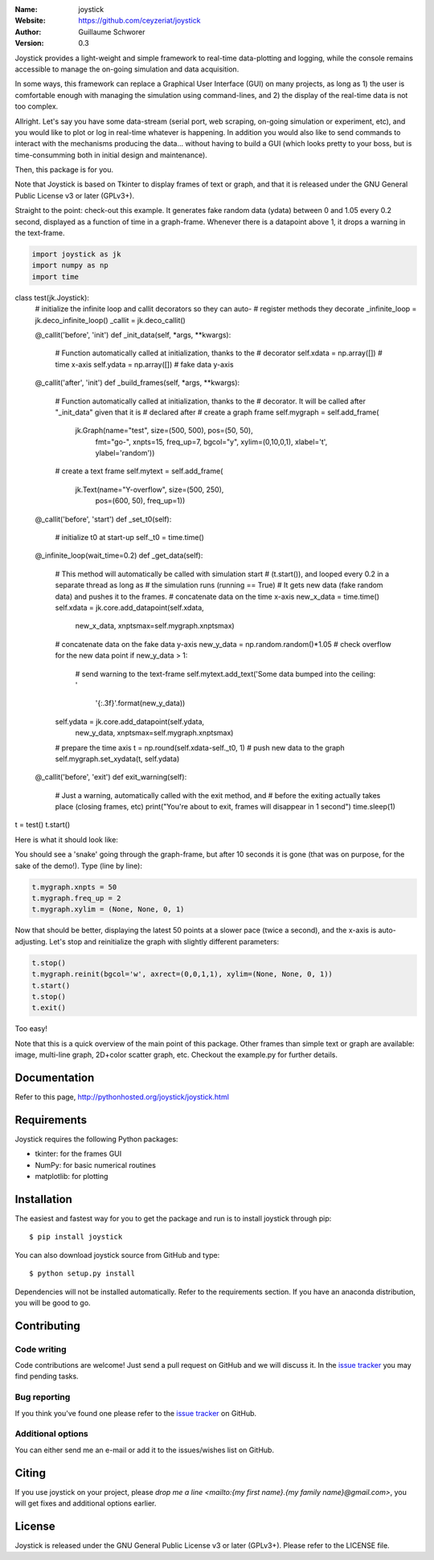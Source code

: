 .. joystick

.. image:: http://img.shields.io/travis/ceyzeriat/joystick/master.svg?style=flat
    :target: https://travis-ci.org/ceyzeriat/joystick
.. image:: https://coveralls.io/repos/github/ceyzeriat/joystick/badge.svg?branch=master
    :target: https://coveralls.io/github/ceyzeriat/joystick?branch=master
.. image:: http://img.shields.io/badge/license-GPLv3-blue.svg?style=flat
    :target: https://github.com/ceyzeriat/joystick/blob/master/LICENSE

:Name: joystick
:Website: https://github.com/ceyzeriat/joystick
:Author: Guillaume Schworer
:Version: 0.3

Joystick provides a light-weight and simple framework to real-time data-plotting and logging, while the console remains accessible to manage the on-going simulation and data acquisition.

In some ways, this framework can replace a Graphical User Interface (GUI) on many projects, as long as 1) the user is comfortable enough with managing the simulation using command-lines, and 2) the display of the real-time data is not too complex.

Allright. Let's say you have some data-stream (serial port, web scraping, on-going simulation or experiment, etc), and you would like to plot or log in real-time whatever is happening. In addition you would also like to send commands to interact with the mechanisms producing the data... without having to build a GUI (which looks pretty to your boss, but is time-consumming both in initial design and maintenance).

Then, this package is for you.

Note that Joystick is based on Tkinter to display frames of text or graph, and that it is released under the GNU General Public License v3 or later (GPLv3+).

Straight to the point: check-out this example. It generates fake random data (ydata) between 0 and 1.05 every 0.2 second, displayed as a function of time in a graph-frame. Whenever there is a datapoint above 1, it drops a warning in the text-frame.

.. code-block:: python

    import joystick as jk
    import numpy as np
    import time

class test(jk.Joystick):
    # initialize the infinite loop and callit decorators so they can auto-
    # register methods they decorate
    _infinite_loop = jk.deco_infinite_loop()
    _callit = jk.deco_callit()

    @_callit('before', 'init')
    def _init_data(self, *args, **kwargs):
        # Function automatically called at initialization, thanks to the
        # decorator
        self.xdata = np.array([])  # time x-axis
        self.ydata = np.array([])  # fake data y-axis

    @_callit('after', 'init')
    def _build_frames(self, *args, **kwargs):
        # Function automatically called at initialization, thanks to the
        # decorator. It will be called after "_init_data" given that it is
        # declared after
        # create a graph frame
        self.mygraph = self.add_frame(
                   jk.Graph(name="test", size=(500, 500), pos=(50, 50),
                            fmt="go-", xnpts=15, freq_up=7, bgcol="y",
                            xylim=(0,10,0,1), xlabel='t', ylabel='random'))
        # create a text frame
        self.mytext = self.add_frame(
                      jk.Text(name="Y-overflow", size=(500, 250),
                              pos=(600, 50), freq_up=1))

    @_callit('before', 'start')
    def _set_t0(self):
        # initialize t0 at start-up
        self._t0 = time.time()

    @_infinite_loop(wait_time=0.2)
    def _get_data(self):
        # This method will automatically be called with simulation start
        # (t.start()), and looped every 0.2 in a separate thread as long as
        # the simulation runs (running == True)
        # It gets new data (fake random data) and pushes it to the frames.
        # concatenate data on the time x-axis
        new_x_data = time.time()
        self.xdata = jk.core.add_datapoint(self.xdata,
                                           new_x_data,
                                           xnptsmax=self.mygraph.xnptsmax)
        # concatenate data on the fake data y-axis
        new_y_data = np.random.random()*1.05
        # check overflow for the new data point
        if new_y_data > 1:
            # send warning to the text-frame
            self.mytext.add_text('Some data bumped into the ceiling: '
                                 '{:.3f}'.format(new_y_data))
        self.ydata = jk.core.add_datapoint(self.ydata,
                                           new_y_data,
                                           xnptsmax=self.mygraph.xnptsmax)
        # prepare the time axis
        t = np.round(self.xdata-self._t0, 1)
        # push new data to the graph
        self.mygraph.set_xydata(t, self.ydata)

    @_callit('before', 'exit')
    def exit_warning(self):
        # Just a warning, automatically called with the exit method, and
        # before the exiting actually takes place (closing frames, etc)
        print("You're about to exit, frames will disappear in 1 second")
        time.sleep(1)

t = test()
t.start()

Here is what it should look like:

.. image:: https://raw.githubusercontent.com/ceyzeriat/joystick/master/docs/img/view.png
   :align: center

You should see a 'snake' going through the graph-frame, but after 10 seconds it is gone (that was on purpose, for the sake of the demo!). Type (line by line):

.. code-block:: python

    t.mygraph.xnpts = 50
    t.mygraph.freq_up = 2
    t.mygraph.xylim = (None, None, 0, 1)

Now that should be better, displaying the latest 50 points at a slower pace (twice a second), and the x-axis is auto-adjusting. Let's stop and reinitialize the graph with slightly different parameters:

.. code-block:: python

    t.stop()
    t.mygraph.reinit(bgcol='w', axrect=(0,0,1,1), xylim=(None, None, 0, 1))
    t.start()
    t.stop()
    t.exit()

Too easy!

Note that this is a quick overview of the main point of this package. Other frames than simple text or graph are available: image, multi-line graph, 2D+color scatter graph, etc. Checkout the example.py for further details.


Documentation
=============

Refer to this page, http://pythonhosted.org/joystick/joystick.html


Requirements
============

Joystick requires the following Python packages:

* tkinter: for the frames GUI
* NumPy: for basic numerical routines
* matplotlib: for plotting


Installation
============

The easiest and fastest way for you to get the package and run is to install joystick through pip::

  $ pip install joystick

You can also download joystick source from GitHub and type::

  $ python setup.py install

Dependencies will not be installed automatically. Refer to the requirements section. If you have an anaconda distribution, you will be good to go.

Contributing
============

Code writing
------------

Code contributions are welcome! Just send a pull request on GitHub and we will discuss it. In the `issue tracker`_ you may find pending tasks.

Bug reporting
-------------

If you think you've found one please refer to the `issue tracker`_ on GitHub.

.. _`issue tracker`: https://github.com/ceyzeriat/joystick/issues

Additional options
------------------

You can either send me an e-mail or add it to the issues/wishes list on GitHub.

Citing
======

If you use joystick on your project, please
`drop me a line <mailto:{my first name}.{my family name}@gmail.com>`, you will get fixes and additional options earlier.

License
=======

Joystick is released under the GNU General Public License v3 or later (GPLv3+). Please refer to the LICENSE file.
